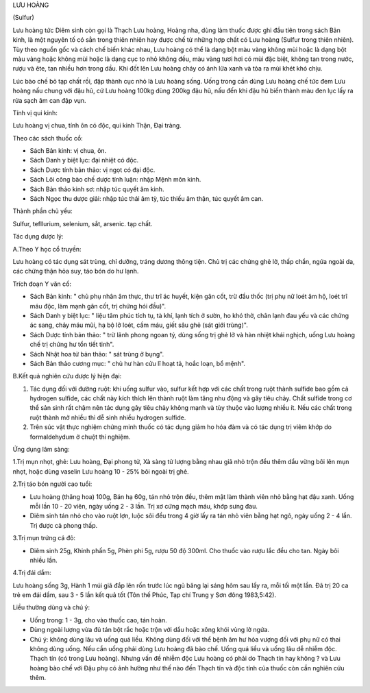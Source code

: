 .. _plants_luu_hoang:


LƯU HOÀNG

(Sulfur)

Lưu hoàng tức Diêm sinh còn gọi là Thạch Lưu hoàng, Hoàng nha, dùng làm
thuốc được ghi đầu tiên trong sách Bản kinh, là một nguyên tố có sẳn
trong thiên nhiên hay được chế từ những hợp chất có Lưu hoàng (Sulfur
trong thiên nhiên). Tùy theo nguồn gốc và cách chế biến khác nhau, Lưu
hoàng có thể là dạng bột màu vàng không mùi hoặc là dạng bột màu vàng
hoặc không mùi hoặc là dạng cục to nhỏ không đều, màu vàng tươi hơi có
mùi đặc biệt, không tan trong nước, rượu và ête, tan nhiều hơn trong
dầu. Khi đốt lên Lưu hoàng cháy có ánh lửa xanh và tỏa ra mùi khét khó
chịu.

Lúc bào chế bỏ tạp chất rồi, đập thành cục nhỏ là Lưu hoàng sống. Uống
trong cần dùng Lưu hoàng chế tức đem Lưu hoàng nấu chung với đậu hũ, cứ
Lưu hoàng 100kg dùng 200kg đậu hũ, nấu đến khi đậu hũ biến thành màu đen
lục lấy ra rửa sạch âm can đập vụn.

Tính vị qui kinh:

Lưu hoàng vị chua, tính ôn có độc, qui kinh Thận, Đại tràng.

Theo các sách thuốc cổ:

-  Sách Bản kinh: vị chua, ôn.
-  Sách Danh y biệt lục: đại nhiệt có độc.
-  Sách Dược tính bản thảo: vị ngọt có đại độc.
-  Sách Lôi công bào chế dược tính luận: nhập Mệnh môn kinh.
-  Sách Bản thảo kinh sơ: nhập túc quyết âm kinh.
-  Sách Ngọc thu dược giải: nhập túc thái âm tỳ, túc thiếu âm thận, túc
   quyết âm can.

Thành phần chủ yếu:

Sulfur, tefllurium, selenium, sắt, arsenic. tạp chất.

Tác dụng dược lý:

A.Theo Y học cổ truyền:

Lưu hoàng có tác dụng sát trùng, chỉ dưỡng, tráng dương thông tiện. Chủ
trị các chứng ghẻ lở, thấp chẩn, ngứa ngoài da, các chứng thận hỏa suy,
táo bón do hư lạnh.

Trích đoạn Y văn cổ:

-  Sách Bản kinh: " chủ phụ nhân âm thực, thư trĩ ác huyết, kiện gân
   cốt, trừ đầu thốc (trị phụ nữ loét âm hộ, loét trĩ máu độc, làm mạnh
   gân cốt, trị chứng hói đầu)".
-  Sách Danh y biệt lục: " liệu tâm phúc tích tụ, tà khí, lạnh tích ở
   sườn, ho khó thở, chân lạnh đau yếu và các chứng ác sang, chảy máu
   mũi, hạ bộ lở loét, cầm máu, giết sâu ghẻ (sát giới trùng)".
-  Sách Dược tính bản thảo: " trừ lãnh phong ngoan tý, dùng sống trị ghẻ
   lở và hàn nhiệt khái nghịch, uống Lưu hoàng chế trị chứng hư tổn tiết
   tinh".
-  Sách Nhật hoa tử bản thảo: " sát trùng ở bụng".
-  Sách Bản thảo cương mục: " chủ hư hàn cửu lî hoạt tả, hoắc loạn, bổ
   mệnh".

B.Kết quả nghiên cứu dược lý hiện đại:

#. Tác dụng đối với đường ruột: khi uống sulfur vào, sulfur kết hợp với
   các chất trong ruột thành sulfide bao gồm cả hydrogen sulfide, các
   chất này kích thích lên thành ruột làm tăng nhu động và gây tiêu
   chảy. Chất sulfide trong cơ thể sản sinh rất chậm nên tác dụng gây
   tiêu chảy không mạnh và tùy thuộc vào lượng nhiều ít. Nếu các chất
   trong ruột thành mở nhiều thì dễ sinh nhiều hydrogen sulfide.
#. Trên súc vật thực nghiệm chứng minh thuốc có tác dụng giảm ho hóa đàm
   và có tác dụng trị viêm khớp do formaldehydum ở chuột thí nghiệm.

Ứng dụng lâm sàng:

1.Trị mụn nhọt, ghẻ: Lưu hoàng, Đại phong tử, Xà sàng tử lượng bằng nhau
giã nhỏ trộn đều thêm dầu vừng bôi lên mụn nhọt, hoặc dùng vaselin Lưu
hoàng 10 - 25% bôi ngoài trị ghẻ.

2.Trị táo bón người cao tuổi:

-  Lưu hoàng (thăng hoa) 100g, Bán hạ 60g, tán nhỏ trộn đều, thêm mật
   làm thành viên nhỏ bằng hạt đậu xanh. Uống mỗi lần 10 - 20 viên, ngày
   uống 2 - 3 lần. Trị xơ cứng mạch máu, khớp sưng đau.
-  Diêm sinh tán nhỏ cho vào ruột lợn, luộc sôi đều trong 4 giờ lấy ra
   tán nhỏ viên bằng hạt ngô, ngày uống 2 - 4 lần. Trị được cả phong
   thấp.

3.Trị mụn trứng cá đỏ:

-  Diêm sinh 25g, Khinh phấn 5g, Phèn phi 5g, rượu 50 độ 300ml. Cho
   thuốc vào rượu lắc đều cho tan. Ngày bôi nhiều lần.

4.Trị đái dầm:

Lưu hoàng sống 3g, Hành 1 múi giã đắp lên rốn trước lúc ngủ băng lại
sáng hôm sau lấy ra, mỗi tối một lần. Đã trị 20 ca trẻ em đái dầm, sau 3
- 5 lần kết quả tốt (Tôn thế Phúc, Tạp chí Trung y Sơn đông 1983,5:42).

Liều thường dùng và chú ý:

-  Uống trong: 1 - 3g, cho vào thuốc cao, tán hoàn.
-  Dùng ngoài lượng vừa đủ tán bột rắc hoặc trộn với dầu hoặc xông khói
   vùng lở ngứa.
-  Chú ý: không dùng lâu và uống quá liều. Không dùng đối với thể bệnh
   âm hư hỏa vượng đối với phụ nữ có thai không dùng uống. Nếu cần uống
   phải dùng Lưu hoàng đã bào chế. Uống quá liều và uống lâu dễ nhiễm
   độc. Thạch tín (có trong Lưu hoàng). Nhưng vấn đề nhiễm độc Lưu
   hoàng có phải do Thạch tín hay không ? và Lưu hoàng bào chế với Đậu
   phụ có ảnh hưởng như thế nào đến Thạch tín và độc tính của thuốc còn
   cần nghiên cứu thêm.

 
